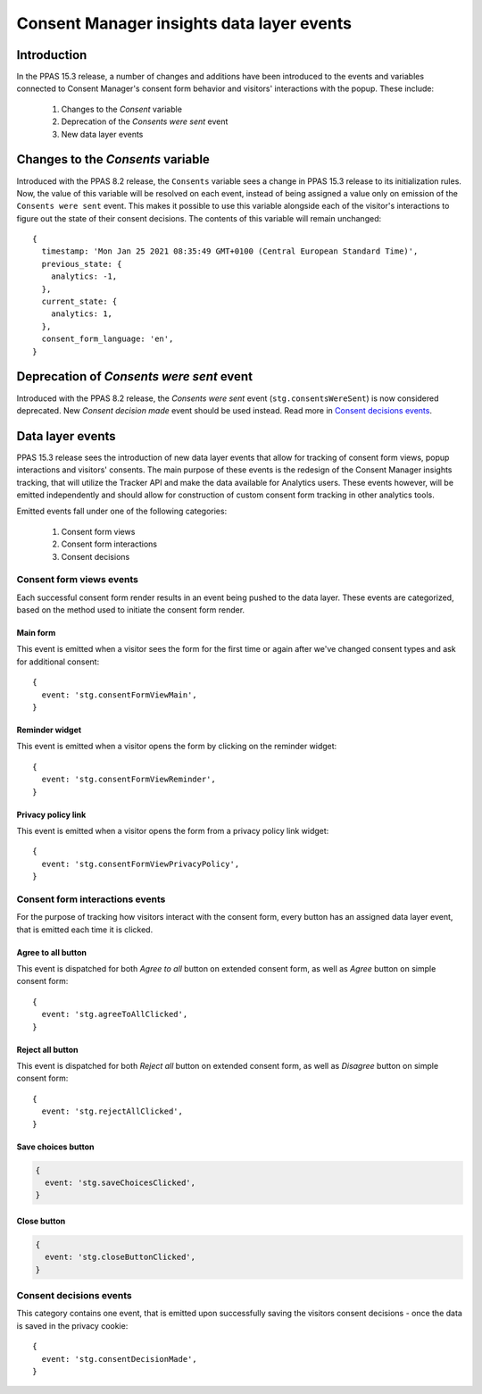 Consent Manager insights data layer events
==========================================

Introduction
------------

In the PPAS 15.3 release, a number of changes and additions have been introduced to the events and variables connected
to Consent Manager's consent form behavior and visitors' interactions with the popup. These include:

  1. Changes to the `Consent` variable
  2. Deprecation of the `Consents were sent` event
  3. New data layer events

Changes to the `Consents` variable
----------------------------------

.. versionchanged:: 15.3

Introduced with the PPAS 8.2 release, the ``Consents`` variable sees a change in PPAS 15.3 release to its initialization
rules. Now, the value of this variable will be resolved on each event, instead of being assigned a value only on emission
of the ``Consents were sent`` event. This makes it possible to use this variable alongside each of the visitor's interactions
to figure out the state of their consent decisions. The contents of this variable will remain unchanged::

  {
    timestamp: 'Mon Jan 25 2021 08:35:49 GMT+0100 (Central European Standard Time)',
    previous_state: {
      analytics: -1,
    },
    current_state: {
      analytics: 1,
    },
    consent_form_language: 'en',
  }

.. describe:: timestamp

  Timestamp of the last consent decision. If no decision has been made previously, this value will be ``undefined``.

.. describe:: previous_state

  Object representing the previous state of visitor's consent decisions. It will be identical with ``current_state``
  for events other than making consent decisions.
    - key - up to seven fields representing consent types available in Consent Manager:

      - ``analytics``
      - ``ab_testing_and_personalization``
      - ``conversion_tracking``
      - ``marketing_automation``
      - ``remarketing``
      - ``user_feedback``
      - ``custom_consent``
    - value - represents visitor's decision and can represented as follows:

      - ``-1`` - no previous decision
      - ``0`` - visitor did not agree to a specific consent type previously
      - ``1`` - visitor agreed to a specific consent type previously

.. describe:: current_state

  Object representing the current state of visitor's consent decisions. It will be identical with ``previous_state``
  for events other than making consent decisions.

.. describe:: consent_form_language

  Current language of the consent form. If the consent form is closed this will be the last known value of the consent
  form language.

Deprecation of `Consents were sent` event
---------------------------------------

.. deprecated:: 15.3

Introduced with the PPAS 8.2 release, the `Consents were sent` event (``stg.consentsWereSent``) is now considered
deprecated. New `Consent decision made` event should be used instead. Read more in `Consent decisions events`_.


Data layer events
-----------------
.. versionadded:: 15.3

PPAS 15.3 release sees the introduction of new data layer events that allow for tracking of consent form views,
popup interactions and visitors' consents. The main purpose of these events is the redesign of the Consent Manager
insights tracking, that will utilize the Tracker API and make the data available for Analytics users. These events
however, will be emitted independently and should allow for construction of custom consent form tracking in other
analytics tools.

Emitted events fall under one of the  following categories:

  1. Consent form views
  2. Consent form interactions
  3. Consent decisions

Consent form views events
`````````````````````````

Each successful consent form render results in an event being pushed to the data layer. These events are categorized,
based on the method used to initiate the consent form render.

Main form
^^^^^^^^^

This event is emitted when a visitor sees the form for the first time or again after we've changed consent types
and ask for additional consent::

  {
    event: 'stg.consentFormViewMain',
  }

.. describe:: event

  Event name

Reminder widget
^^^^^^^^^^^^^^^

This event is emitted when a visitor opens the form by clicking on the reminder widget::

  {
    event: 'stg.consentFormViewReminder',
  }

.. describe:: event

  Event name

Privacy policy link
^^^^^^^^^^^^^^^^^^^

This event is emitted when a visitor opens the form from a privacy policy link widget::

  {
    event: 'stg.consentFormViewPrivacyPolicy',
  }

.. describe:: event

  Event name

Consent form interactions events
````````````````````````````````

For the purpose of tracking how visitors interact with the consent form, every button has an assigned data layer event,
that is emitted each time it is clicked.

Agree to all button
^^^^^^^^^^^^^^^^^^^

This event is dispatched for both `Agree to all` button on extended consent form, as well as `Agree` button on simple
consent form::

  {
    event: 'stg.agreeToAllClicked',
  }

.. describe:: event

  Event name

Reject all button
^^^^^^^^^^^^^^^^^

This event is dispatched for both `Reject all` button on extended consent form, as well as `Disagree` button on simple
consent form::

  {
    event: 'stg.rejectAllClicked',
  }

.. describe:: event

  Event name

Save choices button
^^^^^^^^^^^^^^^^^^^

.. code-block:: js

  {
    event: 'stg.saveChoicesClicked',
  }

.. describe:: event

  Event name

Close button
^^^^^^^^^^^^

.. code-block:: js

  {
    event: 'stg.closeButtonClicked',
  }

.. describe:: event

  Event name


Consent decisions events
````````````````````````

This category contains one event, that is emitted upon successfully saving the visitors consent decisions - once the
data is saved in the privacy cookie::

  {
    event: 'stg.consentDecisionMade',
  }

.. describe:: event

  Event name